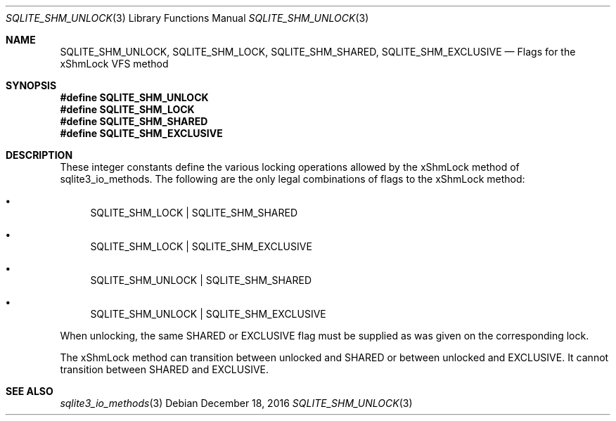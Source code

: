 .Dd December 18, 2016
.Dt SQLITE_SHM_UNLOCK 3
.Os
.Sh NAME
.Nm SQLITE_SHM_UNLOCK ,
.Nm SQLITE_SHM_LOCK ,
.Nm SQLITE_SHM_SHARED ,
.Nm SQLITE_SHM_EXCLUSIVE
.Nd Flags for the xShmLock VFS method
.Sh SYNOPSIS
.Fd #define SQLITE_SHM_UNLOCK
.Fd #define SQLITE_SHM_LOCK
.Fd #define SQLITE_SHM_SHARED
.Fd #define SQLITE_SHM_EXCLUSIVE
.Sh DESCRIPTION
These integer constants define the various locking operations allowed
by the xShmLock method of sqlite3_io_methods.
The following are the only legal combinations of flags to the xShmLock
method: 
.Bl -bullet
.It
SQLITE_SHM_LOCK | SQLITE_SHM_SHARED 
.It
SQLITE_SHM_LOCK | SQLITE_SHM_EXCLUSIVE 
.It
SQLITE_SHM_UNLOCK | SQLITE_SHM_SHARED 
.It
SQLITE_SHM_UNLOCK | SQLITE_SHM_EXCLUSIVE 
.El
.Pp
When unlocking, the same SHARED or EXCLUSIVE flag must be supplied
as was given on the corresponding lock.
.Pp
The xShmLock method can transition between unlocked and SHARED or between
unlocked and EXCLUSIVE.
It cannot transition between SHARED and EXCLUSIVE.
.Sh SEE ALSO
.Xr sqlite3_io_methods 3
